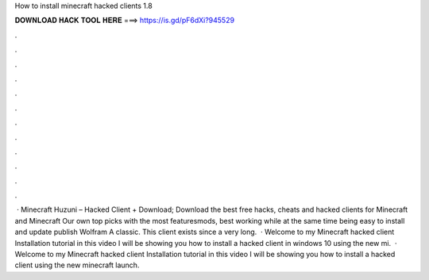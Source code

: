 How to install minecraft hacked clients 1.8

𝐃𝐎𝐖𝐍𝐋𝐎𝐀𝐃 𝐇𝐀𝐂𝐊 𝐓𝐎𝐎𝐋 𝐇𝐄𝐑𝐄 ===> https://is.gd/pF6dXi?945529

.

.

.

.

.

.

.

.

.

.

.

.

 · Minecraft Huzuni – Hacked Client + Download; Download the best free hacks, cheats and hacked clients for Minecraft and Minecraft Our own top picks with the most featuresmods, best working while at the same time being easy to install and update publish Wolfram A classic. This client exists since a very long.  · Welcome to my Minecraft hacked client Installation tutorial in this video I will be showing you how to install a hacked client in windows 10 using the new mi.  · Welcome to my Minecraft hacked client Installation tutorial in this video I will be showing you how to install a hacked client using the new minecraft launch.